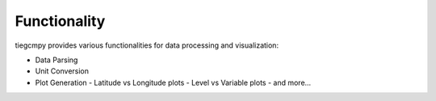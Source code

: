 Functionality
=============

tiegcmpy provides various functionalities for data processing and visualization:

- Data Parsing
- Unit Conversion
- Plot Generation
  - Latitude vs Longitude plots
  - Level vs Variable plots
  - and more...